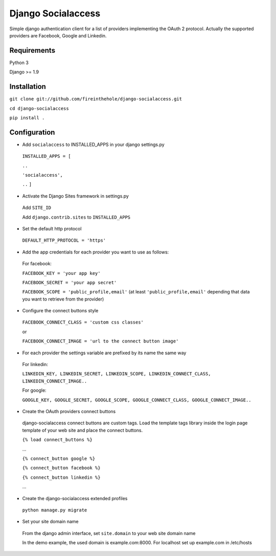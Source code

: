 ===================
Django Socialaccess
===================

Simple django authentication client for a list of providers implementing the OAuth 2 protocol.
Actually the supported providers are Facebook, Google and Linkedin.


Requirements
============
Python 3

Django >= 1.9


Installation
============
``git clone git://github.com/fireinthehole/django-socialaccess.git``

``cd django-socialaccess``

``pip install .``


Configuration
=============
- Add ``socialaccess`` to INSTALLED_APPS in your django settings.py

 ``INSTALLED_APPS = [``

 ``..``

 ``'socialaccess',``

 ``..``
 ``]``

- Activate the Django Sites framework in settings.py

 Add ``SITE_ID``

 Add ``django.contrib.sites`` to ``INSTALLED_APPS``

- Set the default http protocol

 ``DEFAULT_HTTP_PROTOCOL = 'https'``

- Add the app credentials for each provider you want to use as follows:

 For facebook:

 ``FACEBOOK_KEY = 'your app key'``

 ``FACEBOOK_SECRET = 'your app secret'``

 ``FACEBOOK_SCOPE = 'public_profile,email'`` (at least ``'public_profile,email'`` depending that data you want to retrieve from the provider)

- Configure the connect buttons style

 ``FACEBOOK_CONNECT_CLASS = 'custom css classes'``
 
 or
 
 ``FACEBOOK_CONNECT_IMAGE = 'url to the connect button image'``

- For each provider the settings variable are prefixed by its name the same way

 For linkedin:

 ``LINKEDIN_KEY, LINKEDIN_SECRET, LINKEDIN_SCOPE, LINKEDIN_CONNECT_CLASS, LINKEDIN_CONNECT_IMAGE..``

 For google:

 ``GOOGLE_KEY, GOOGLE_SECRET, GOOGLE_SCOPE, GOOGLE_CONNECT_CLASS, GOOGLE_CONNECT_IMAGE..``

- Create the OAuth providers connect buttons

 django-socialaccess connect buttons are custom tags. Load the template tags library inside the login page template of your web site and place the connect buttons.

 ``{% load connect_buttons %}``

 ...

 ``{% connect_button google %}``

 ``{% connect_button facebook %}``

 ``{% connect_button linkedin %}``

 ...

- Create the django-socialaccess extended profiles

 ``python manage.py migrate``

- Set your site domain name

 From the django admin interface, set ``site.domain`` to your web site domain name

 In the demo example, the used domain is example.com:8000.
 For localhost set up example.com in /etc/hosts
